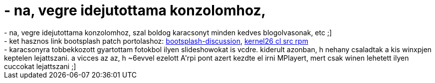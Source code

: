 = - na, vegre idejutottama konzolomhoz,

:slug: na_vegre_idejutottama_konzolomhoz
:category: regi
:tags: hu
:date: 2004-12-26T12:18:38Z
++++
- na, vegre idejutottama konzolomhoz, szal boldog karacsonyt minden kedves blogolvasonak, etc ;]<br>- ket hasznos link bootsplash patch portolashoz: <a href=http://sourceforge.net/mailarchive/forum.php?forum=bootsplash-discussion>bootsplash-discussion</a>, <a href=http://fr2.rpmfind.net/linux/rpm2html/search.php?query=kernel26&submit=Search+...&system=conectiva&arch=src>kernel26 cl src rpm</a><br>- karacsonyra tobbekkozott gyartottam fotokbol ilyen slideshowokat is vcdre. kiderult azonban, h nehany csaladtak a kis winxpjen keptelen lejattszani. a vicces az az, h ~6evvel ezelott A'rpi pont azert kezdte el irni MPlayert, mert csak winen lehetett ilyen cuccokat lejattszani ;]
++++

